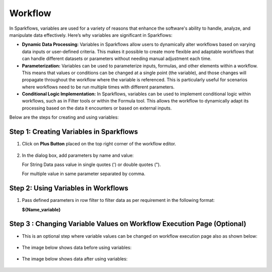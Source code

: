 Workflow 
=============

In Sparkflows, variables are used for a variety of reasons that enhance the software's ability to handle, analyze, and manipulate data effectively. Here’s why variables are significant in Sparkflows:

* **Dynamic Data Processing:** Variables in Sparkflows allow users to dynamically alter workflows based on varying data inputs or user-defined criteria. This makes it possible to create more flexible and adaptable workflows that can handle different datasets or parameters without needing manual adjustment each time.
* **Parameterization:** Variables can be used to parameterize inputs, formulas, and other elements within a workflow. This means that values or conditions can be changed at a single point (the variable), and those changes will propagate throughout the workflow where the variable is referenced. This is particularly useful for scenarios where workflows need to be run multiple times with different parameters.
* **Conditional Logic Implementation:** In Sparkflows, variables can be used to implement conditional logic within workflows, such as in Filter tools or within the Formula tool. This allows the workflow to dynamically adapt its processing based on the data it encounters or based on external inputs.

Below are the steps for creating and using variables:

Step 1: Creating Variables in Sparkflows
--------------------------------
#. Click on **Plus Button** placed on the top right corner of the workflow editor.

   .. figure:: ../../_assets/user-guide/variables/plus-button.png
      :alt: variables_userguide
      :width: 65%

#. In the dialog box, add parameters by name and value:
   
   For String Data pass value in single quotes (') or double quotes (").

   For multiple value in same parameter separated by comma.

   .. figure:: ../../_assets/user-guide/variables/dialog-box.png
      :alt: variables_userguide
      :width: 65%

Step 2: Using Variables in Workflows
--------------------------
#. Pass defined parameters in row filter to filter data as per requirement in the following format: 
   
   **${Name_variable}** 

   .. figure:: ../../_assets/user-guide/variables/conditional-expression.png
      :alt: variables_userguide
      :width: 65%

Step 3 : Changing Variable Values on Workflow Execution Page (Optional)
-------------------------------------------

* This is an optional step where variable values can be changed on workflow execution page also as shown below:

  .. figure:: ../../_assets/user-guide/variables/execution-page.png
     :alt: variables_userguide
     :width: 65%


* The image below shows data before using variables:

  .. figure:: ../../_assets/user-guide/variables/original-data.png
     :alt: variables_userguide
     :width: 65%

* The image below shows data after using variables:

  .. figure:: ../../_assets/user-guide/variables/changed-data.png
     :alt: variables_userguide
     :width: 65%



